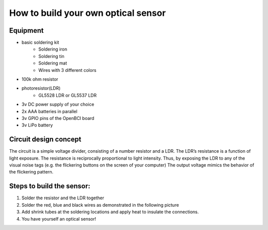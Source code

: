 How to build your own optical sensor
===============
Equipment
-----
* basic soldering kit
   * Soldering iron
   * Soldering tin
   * Soldering mat
   * Wires with 3 different colors
* 100k ohm resistor
* photoresistor(LDR) 
   * GL5528 LDR or GL5537 LDR
* 3v DC power supply of your choice
* 2x AAA batteries in parallel
* 3v GPIO pins of the OpenBCI board
* 3v LiPo battery 

Circuit design concept
-----
The circuit is a simple voltage divider, consisting of a number resistor and a LDR. The LDR’s resistance is a function of light exposure. The resistance is reciprocally proportional to light intensity. Thus, by exposing the LDR to any of the visual noise tags (e.g. the flickering buttons on the screen of your computer) The output voltage mimics the behavior of the flickering pattern.

Steps to build the sensor:
-----
#. Solder the resistor and the LDR together
 




#. Solder the red, blue and black wires as demonstrated in the following picture

#. Add shrink tubes at the soldering locations and apply heat to insulate the connections.
#. You have yourself an optical sensor!